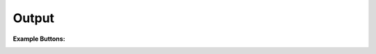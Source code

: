 .. Copyright (C) 2010-2021 Combodo SARL
.. http://opensource.org/licenses/AGPL-3.0

Output
------

:Example Buttons:

.. image:: /manual/Component/Button/Button-all.png

